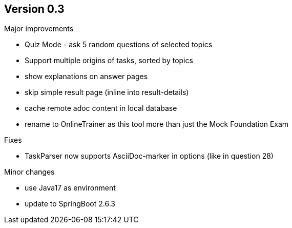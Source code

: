 ## Version 0.3

Major improvements

* Quiz Mode - ask 5 random questions of selected topics
* Support multiple origins of tasks, sorted by topics
* show explanations on answer pages
* skip simple result page (inline into result-details)
* cache remote adoc content in local database 
* rename to OnlineTrainer as this tool more than just the Mock Foundation Exam

Fixes

* TaskParser now supports AsciiDoc-marker in options (like in question 28)

Minor changes

* use Java17 as environment
* update to SpringBoot 2.6.3
